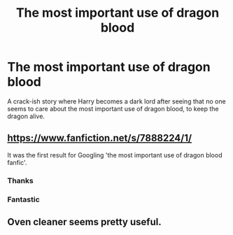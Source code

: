 #+TITLE: The most important use of dragon blood

* The most important use of dragon blood
:PROPERTIES:
:Author: Gilgamesh-the-epic
:Score: 20
:DateUnix: 1606199856.0
:DateShort: 2020-Nov-24
:FlairText: What's That Fic?
:END:
A crack-ish story where Harry becomes a dark lord after seeing that no one seems to care about the most important use of dragon blood, to keep the dragon alive.


** [[https://www.fanfiction.net/s/7888224/1/]]

It was the first result for Googling 'the most important use of dragon blood fanfic'.
:PROPERTIES:
:Author: Aardwarkthe2nd
:Score: 9
:DateUnix: 1606209817.0
:DateShort: 2020-Nov-24
:END:

*** Thanks
:PROPERTIES:
:Author: Gilgamesh-the-epic
:Score: 2
:DateUnix: 1606214175.0
:DateShort: 2020-Nov-24
:END:


*** Fantastic
:PROPERTIES:
:Author: AntisocialNyx
:Score: 2
:DateUnix: 1606250147.0
:DateShort: 2020-Nov-25
:END:


** Oven cleaner seems pretty useful.
:PROPERTIES:
:Score: 3
:DateUnix: 1606224640.0
:DateShort: 2020-Nov-24
:END:
